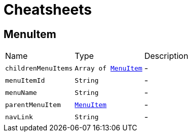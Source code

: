= Cheatsheets

[[MenuItem]]
== MenuItem


[cols=">25%,^25%,50%"]
[frame="topbot"]
|===
^|Name | Type ^| Description
|[[childrenMenuItems]]`childrenMenuItems`|`Array of link:dataobjects.html#MenuItem[MenuItem]`|-
|[[menuItemId]]`menuItemId`|`String`|-
|[[menuName]]`menuName`|`String`|-
|[[parentMenuItem]]`parentMenuItem`|`link:dataobjects.html#MenuItem[MenuItem]`|-
|[[navLink]]`navLink`|`String`|-
|===

